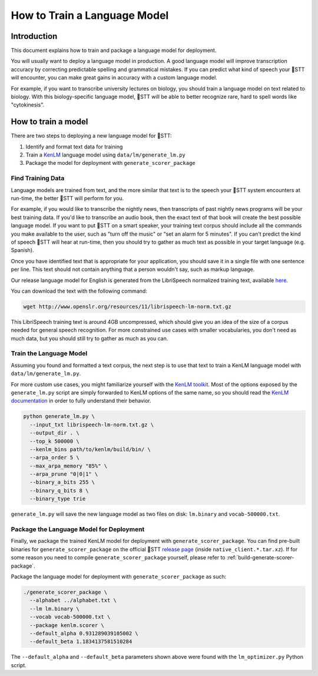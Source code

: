 .. _language-model:

How to Train a Language Model
=============================

Introduction
------------

This document explains how to train and package a language model for deployment.

You will usually want to deploy a language model in production. A good language model will improve transcription accuracy by correcting predictable spelling and grammatical mistakes. If you can predict what kind of speech your 🐸STT will encounter, you can make great gains in accuracy with a custom language model.

For example, if you want to transcribe university lectures on biology, you should train a language model on text related to biology. With this biology-specific language model, 🐸STT will be able to better recognize rare, hard to spell words like "cytokinesis".

How to train a model
--------------------

There are two steps to deploying a new language model for 🐸STT:

1. Identify and format text data for training
2. Train a `KenLM <https://github.com/kpu/kenlm>`_ language model using ``data/lm/generate_lm.py``
3. Package the model for deployment with ``generate_scorer_package``

Find Training Data
^^^^^^^^^^^^^^^^^^

Language models are trained from text, and the more similar that text is to the speech your 🐸STT system encounters at run-time, the better 🐸STT will perform for you.

For example, if you would like to transcribe the nightly news, then transcripts of past nightly news programs will be your best training data. If you'd like to transcribe an audio book, then the exact text of that book will create the best possible language model. If you want to put 🐸STT on a smart speaker, your training text corpus should include all the commands you make available to the user, such as "turn off the music" or "set an alarm for 5 minutes". If you can't predict the kind of speech 🐸STT will hear at run-time, then you should try to gather as much text as possible in your target language (e.g. Spanish).

Once you have identified text that is appropriate for your application, you should save it in a single file with one sentence per line. This text should not contain anything that a person wouldn't say, such as markup language.

Our release language model for English is generated from the LibriSpeech normalized training text, available `here <http://www.openslr.org/11>`_.

You can download the text with the following command:

.. code-block:: bash

    wget http://www.openslr.org/resources/11/librispeech-lm-norm.txt.gz

This LibriSpeech training text is around 4GB uncompressed, which should give you an idea of the size of a corpus needed for general speech recognition. For more constrained use cases with smaller vocabularies, you don't need as much data, but you should still try to gather as much as you can.

Train the Language Model
^^^^^^^^^^^^^^^^^^^^^^^^

Assuming you found and formatted a text corpus, the next step is to use that text to train a KenLM language model with ``data/lm/generate_lm.py``.

For more custom use cases, you might familiarize yourself with the `KenLM toolkit <https://kheafield.com/code/kenlm/>`_. Most of the options exposed by the ``generate_lm.py`` script are simply forwarded to KenLM options of the same name, so you should read the `KenLM documentation <https://kheafield.com/code/kenlm/estimation/>`_ in order to fully understand their behavior.

.. code-block:: bash

    python generate_lm.py \
      --input_txt librispeech-lm-norm.txt.gz \
      --output_dir . \
      --top_k 500000 \
      --kenlm_bins path/to/kenlm/build/bin/ \
      --arpa_order 5 \
      --max_arpa_memory "85%" \
      --arpa_prune "0|0|1" \
      --binary_a_bits 255 \
      --binary_q_bits 8 \
      --binary_type trie

``generate_lm.py`` will save the new language model as two files on disk: ``lm.binary`` and ``vocab-500000.txt``.

Package the Language Model for Deployment
^^^^^^^^^^^^^^^^^^^^^^^^^^^^^^^^^^^^^^^^^

Finally, we package the trained KenLM model for deployment with ``generate_scorer_package``. You can find pre-built binaries for ``generate_scorer_package`` on the official 🐸STT `release page <https://github.com/coqui-ai/STT/releases>`_ (inside ``native_client.*.tar.xz``). If for some reason you need to compile ``generate_scorer_package`` yourself, please refer to :ref:`build-generate-scorer-package`.

Package the language model for deployment with ``generate_scorer_package`` as such:

.. code-block:: bash

    ./generate_scorer_package \
      --alphabet ../alphabet.txt \
      --lm lm.binary \
      --vocab vocab-500000.txt \
      --package kenlm.scorer \
      --default_alpha 0.931289039105002 \
      --default_beta 1.1834137581510284

The ``--default_alpha`` and ``--default_beta`` parameters shown above were found with the ``lm_optimizer.py`` Python script.
